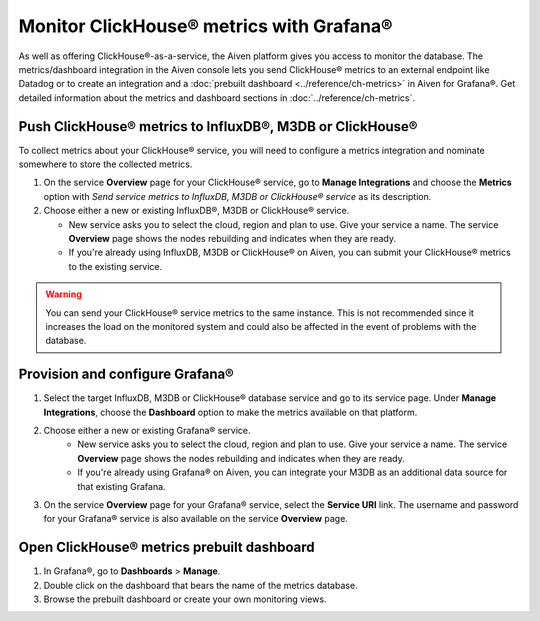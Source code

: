 Monitor ClickHouse® metrics with Grafana®
=========================================

As well as offering ClickHouse®-as-a-service, the Aiven platform gives you access to monitor the database. The metrics/dashboard integration in the Aiven console lets you send ClickHouse® metrics to an external endpoint like Datadog or to create an integration and a :doc:`prebuilt dashboard <../reference/ch-metrics>` in Aiven for Grafana®. Get detailed information about the metrics and dashboard sections in :doc:`../reference/ch-metrics`.


Push ClickHouse® metrics to InfluxDB®, M3DB or ClickHouse®
----------------------------------------------------------

To collect metrics about your ClickHouse® service, you will need to configure a metrics integration and nominate somewhere to store the collected metrics.

1. On the service **Overview** page for your ClickHouse® service, go to **Manage Integrations** and choose the **Metrics** option with *Send service metrics to InfluxDB, M3DB or ClickHouse® service* as its description.

2. Choose either a new or existing InfluxDB®, M3DB or ClickHouse® service.

   - New service asks you to select the cloud, region and plan to use. Give your service a name. The service **Overview** page shows the nodes rebuilding and indicates when they are ready.
   - If you're already using InfluxDB, M3DB or ClickHouse® on Aiven, you can submit your ClickHouse® metrics to the existing service.

.. Warning::
    You can send your ClickHouse® service metrics to the same instance. This is not recommended since it increases the load on the monitored system and could also be affected in the event of problems with the database.

Provision and configure Grafana®
--------------------------------

1. Select the target InfluxDB, M3DB or ClickHouse® database service and go to its service page. Under **Manage Integrations**, choose the **Dashboard** option to make the metrics available on that platform.

2. Choose either a new or existing Grafana® service.
    - New service asks you to select the cloud, region and plan to use. Give your service a name. The service **Overview** page shows the nodes rebuilding and indicates when they are ready.
    - If you're already using Grafana® on Aiven, you can integrate your M3DB as an additional data source for that existing Grafana.

3. On the service **Overview** page for your Grafana® service, select the **Service URI** link. The username and password for your Grafana® service is also available on the service **Overview** page.

.. topic::

    Now your Grafana® service is connected to M3DB as a data source and you can go ahead and visualize your ClickHouse® metrics.

Open ClickHouse® metrics prebuilt dashboard
-------------------------------------------

1. In Grafana®, go to **Dashboards** > **Manage**.
2. Double click on the dashboard that bears the name of the metrics database.
3. Browse the prebuilt dashboard or create your own monitoring views.

.. seealso::

    For more information about the dashboard and pushed metrics, see :doc:`../reference/clickhouse-metrics`.

